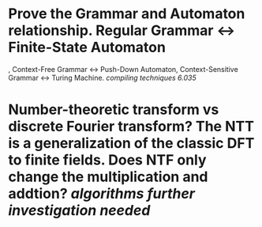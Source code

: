 * Prove the Grammar and Automaton relationship. Regular Grammar <-> Finite-State Automaton
, Context-Free Grammar <-> Push-Down Automaton, Context-Sensitive Grammar <-> Turing Machine. [[compiling techniques]] [[6.035]]
* Number-theoretic transform vs discrete Fourier transform? The NTT is a generalization of the classic DFT to finite fields. Does NTF only change the multiplication and addtion? [[algorithms]] [[further investigation needed]]